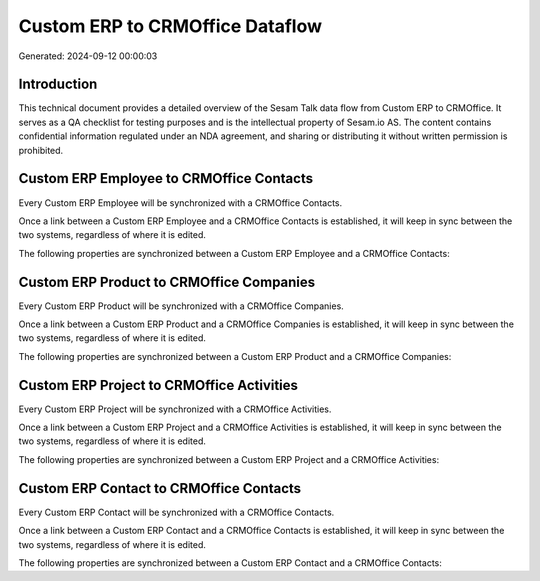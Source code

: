 ================================
Custom ERP to CRMOffice Dataflow
================================

Generated: 2024-09-12 00:00:03

Introduction
------------

This technical document provides a detailed overview of the Sesam Talk data flow from Custom ERP to CRMOffice. It serves as a QA checklist for testing purposes and is the intellectual property of Sesam.io AS. The content contains confidential information regulated under an NDA agreement, and sharing or distributing it without written permission is prohibited.

Custom ERP Employee to CRMOffice Contacts
-----------------------------------------
Every Custom ERP Employee will be synchronized with a CRMOffice Contacts.

Once a link between a Custom ERP Employee and a CRMOffice Contacts is established, it will keep in sync between the two systems, regardless of where it is edited.

The following properties are synchronized between a Custom ERP Employee and a CRMOffice Contacts:

.. list-table::
   :header-rows: 1

   * - Custom ERP Employee Property
     - CRMOffice Contacts Property
     - CRMOffice Data Type


Custom ERP Product to CRMOffice Companies
-----------------------------------------
Every Custom ERP Product will be synchronized with a CRMOffice Companies.

Once a link between a Custom ERP Product and a CRMOffice Companies is established, it will keep in sync between the two systems, regardless of where it is edited.

The following properties are synchronized between a Custom ERP Product and a CRMOffice Companies:

.. list-table::
   :header-rows: 1

   * - Custom ERP Product Property
     - CRMOffice Companies Property
     - CRMOffice Data Type


Custom ERP Project to CRMOffice Activities
------------------------------------------
Every Custom ERP Project will be synchronized with a CRMOffice Activities.

Once a link between a Custom ERP Project and a CRMOffice Activities is established, it will keep in sync between the two systems, regardless of where it is edited.

The following properties are synchronized between a Custom ERP Project and a CRMOffice Activities:

.. list-table::
   :header-rows: 1

   * - Custom ERP Project Property
     - CRMOffice Activities Property
     - CRMOffice Data Type


Custom ERP Contact to CRMOffice Contacts
----------------------------------------
Every Custom ERP Contact will be synchronized with a CRMOffice Contacts.

Once a link between a Custom ERP Contact and a CRMOffice Contacts is established, it will keep in sync between the two systems, regardless of where it is edited.

The following properties are synchronized between a Custom ERP Contact and a CRMOffice Contacts:

.. list-table::
   :header-rows: 1

   * - Custom ERP Contact Property
     - CRMOffice Contacts Property
     - CRMOffice Data Type

